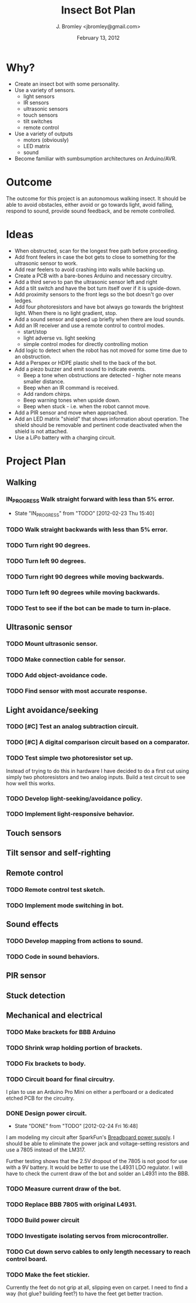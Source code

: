 #+TITLE: Insect Bot Plan
#+AUTHOR: J. Bromley <jbromley@gmail.com>
#+DATE: February 13, 2012
#+TODO: TODO(t) IN_PROGRESS(i!) WAITING(w@/!) | DONE(d!) CANCELED(c@)

* Why?

 - Create an insect bot with some personality.
 - Use a variety of sensors.
   - light sensors
   - IR sensors
   - ultrasonic sensors
   - touch sensors
   - tilt switches
   - remote control
 - Use a variety of outputs
   - motors (obviously)
   - LED matrix
   - sound
 - Become familiar with sumbsumption architectures on Arduino/AVR.

* Outcome

The outcome for this project is an autonomous walking insect. It should be
able to avoid obstacles, either avoid or go towards light, avoid falling,
respond to sound, provide sound feedback, and be remote controlled.

* Ideas

 - When obstructed, scan for the longest free path before proceeding.
 - Add front feelers in case the bot gets to close to something for the
   ultrasonic sensor to work.
 - Add rear feelers to avoid crashing into walls while backing up.
 - Create a PCB with a bare-bones Arduino and necessary circuitry.
 - Add a third servo to pan the ultrasonic sensor left and right
 - Add a tilt switch and have the bot turn itself over if it is
   upside-down.
 - Add proximity sensors to the front legs so the bot doesn't go over
   ledges.
 - Add four photoresistors and have bot always go towards the brightest
   light. When there is no light gradient, stop.
 - Add a sound sensor and speed up briefly when there are loud sounds.
 - Add an IR receiver and use a remote control to control modes.
   * start/stop
   * light adverse vs. light seeking
   * simple control modes for directly controlling motion
 - Add logic to detect when the robot has not moved for some time due to
   an obstruction.
 - Add a Perspex or HDPE plastic shell to the back of the bot.
 - Add a piezo buzzer and emit sound to indicate events.
   * Beep a tone when obstructions are detected - higher note means
     smaller distance.
   * Beep when an IR command is received.
   * Add random chirps.
   * Beep warning tones when upside down.
   * Beep when stuck - i.e. when the robot cannot move.
 - Add a PIR sensor and move when approached.
 - Add an LED matrix "shield" that shows information about
   operation. The shield should be removable and pertinent code
   deactivated when the shield is not attached.
 - Use a LiPo battery with a charging circuit.

* Project Plan

** Walking
*** IN_PROGRESS Walk straight forward with less than 5% error.
    - State "IN_PROGRESS" from "TODO"       [2012-02-23 Thu 15:40]
*** TODO Walk straight backwards with less than 5% error.
*** TODO Turn right 90 degrees.
*** TODO Turn left 90 degrees.
*** TODO Turn right 90 degrees while moving backwards.
*** TODO Turn left 90 degrees while moving backwards.
*** TODO Test to see if the bot can be made to turn in-place.
** Ultrasonic sensor
*** TODO Mount ultrasonic sensor.
*** TODO Make connection cable for sensor.
*** TODO Add object-avoidance code.
*** TODO Find sensor with most accurate response.
** Light avoidance/seeking
*** TODO [#C] Test an analog subtraction circuit.
*** TODO [#C] A digital comparison circuit based on a comparator.
*** TODO Test simple two photoresistor set up.
Instead of trying to do this in hardware I have decided to do a first cut
using simply two photoresistors and two analog inputs. Build a test circuit
to see how well this works.
*** TODO Develop light-seeking/avoidance policy.
*** TODO Implement light-responsive behavior.
** Touch sensors
** Tilt sensor and self-righting
** Remote control
*** TODO Remote control test sketch.
*** TODO Implement mode switching in bot.
** Sound effects
*** TODO Develop mapping from actions to sound.
*** TODO Code in sound behaviors.
** PIR sensor
** Stuck detection
** Mechanical and electrical
*** TODO Make brackets for BBB Arduino
*** TODO Shrink wrap holding portion of brackets.
*** TODO Fix brackets to body.
*** TODO Circuit board for final circuitry.
I plan to use an Arduino Pro Mini on either a perfboard or a dedicated
etched PCB for the circuitry.
*** DONE Design power circuit.
    - State "DONE"       from "TODO"       [2012-02-24 Fri 16:48]
I am modeling my circuit after SparkFun's [[http://www.sparkfun.com/products/114][Breadboard power supply]]. I
should be able to eliminate the power jack and voltage-setting resistors
and use a 7805 instead of the LM317.

Further testing shows that the 2.5V dropout of the 7805 is not good for use
with a 9V battery. It would be better to use the L4931 LDO regulator. I will
have to check the current draw of the bot and solder an L4931 into the BBB.
*** TODO Measure current draw of the bot.
*** TODO Replace BBB 7805 with original L4931.
*** TODO Build power circuit
*** TODO Investigate isolating servos from microcontroller.
*** TODO Cut down servo cables to only length necessary to reach control board.
*** TODO Make the feet stickier.
Currently the feet do not grip at all, slipping even on carpet. I need to
find a way (hot glue? building feet?) to have the feet get better traction.
